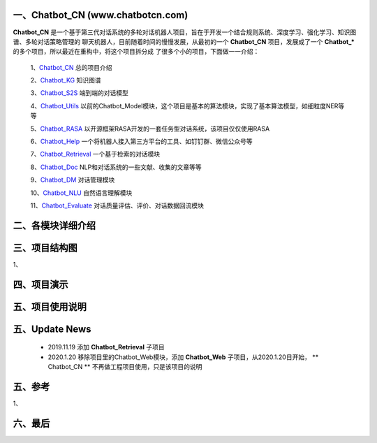 一、Chatbot_CN (www.chatbotcn.com)
=========================================

**Chatbot_CN** 是一个基于第三代对话系统的多轮对话机器人项目，旨在于开发一个结合规则系统、深度学习、强化学习、知识图谱、多轮对话策略管理的
聊天机器人，目前随着时间的慢慢发展，从最初的一个 **Chatbot_CN** 项目，发展成了一个 **Chatbot_*** 的多个项目，所以最近在重构中，将这个项目拆分成
了很多个小的项目，下面做一一介绍：

    1、Chatbot_CN_         总的项目介绍

    2、Chatbot_KG_         知识图谱

    3、Chatbot_S2S_        端到端的对话模型

    4、Chatbot_Utils_      以前的Chatbot_Model模块，这个项目是基本的算法模块，实现了基本算法模型，如细粒度NER等等

    5、Chatbot_RASA_       以开源框架RASA开发的一套任务型对话系统，该项目仅仅使用RASA

    6、Chatbot_Help_       一个将机器人接入第三方平台的工具、如钉钉群、微信公众号等

    7、Chatbot_Retrieval_  一个基于检索的对话模块

    8、Chatbot_Doc_        NLP和对话系统的一些文献、收集的文章等等

    9、Chatbot_DM_         对话管理模块

    10、Chatbot_NLU_       自然语言理解模块

    11、Chatbot_Evaluate_  对话质量评估、评价、对话数据回流模块


二、各模块详细介绍
======================



三、项目结构图
======================

1、

四、项目演示
======================



五、项目使用说明
======================



五、Update News
======================

    *  2019.11.19 添加 **Chatbot_Retrieval** 子项目
    *  2020.1.20  移除项目里的Chatbot_Web模块，添加 **Chatbot_Web** 子项目，从2020.1.20日开始， ** Chatbot_CN ** 不再做工程项目使用，只是该项目的说明





五、参考
======================
1、


六、最后
======================


.. _Chatbot_CN: https://github.com/charlesXu86/Chatbot_CN
.. _Chatbot_KG: https://github.com/charlesXu86/Chatbot_KG
.. _Chatbot_S2S: https://github.com/charlesXu86/Chatbot_S2S
.. _Chatbot_Utils: https://github.com/charlesXu86/Chatbot_Utils
.. _Chatbot_RASA: https://github.com/charlesXu86/Chatbot_RASA
.. _Chatbot_Help: https://github.com/charlesXu86/Chatbot_Help
.. _Chatbot_Retrieval: https://github.com/charlesXu86/Chatbot_Retrieval
.. _Chatbot_Doc: https://github.com/charlesXu86/Chatbot_Doc
.. _Chatbot_DM: https://github.com/charlesXu86/Chatbot_DM
.. _Chatbot_NLU: https://github.com/charlesXu86/Chatbot_NLU
.. _Chatbot_Evaluate: https://github.com/charlesXu86/Chatbot_Evaluate